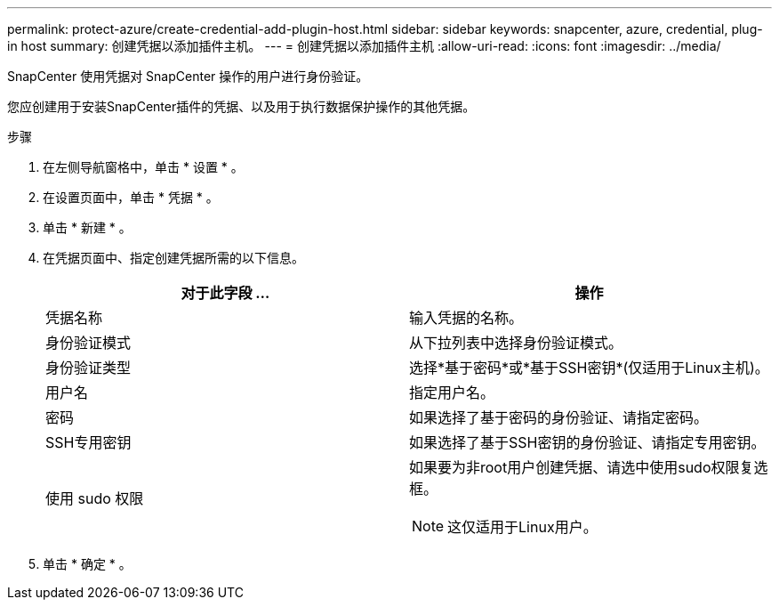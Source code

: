 ---
permalink: protect-azure/create-credential-add-plugin-host.html 
sidebar: sidebar 
keywords: snapcenter, azure, credential, plug-in host 
summary: 创建凭据以添加插件主机。 
---
= 创建凭据以添加插件主机
:allow-uri-read: 
:icons: font
:imagesdir: ../media/


[role="lead"]
SnapCenter 使用凭据对 SnapCenter 操作的用户进行身份验证。

您应创建用于安装SnapCenter插件的凭据、以及用于执行数据保护操作的其他凭据。

.步骤
. 在左侧导航窗格中，单击 * 设置 * 。
. 在设置页面中，单击 * 凭据 * 。
. 单击 * 新建 * 。
. 在凭据页面中、指定创建凭据所需的以下信息。
+
|===
| 对于此字段 ... | 操作 


 a| 
凭据名称
 a| 
输入凭据的名称。



 a| 
身份验证模式
 a| 
从下拉列表中选择身份验证模式。



 a| 
身份验证类型
 a| 
选择*基于密码*或*基于SSH密钥*(仅适用于Linux主机)。



 a| 
用户名
 a| 
指定用户名。



 a| 
密码
 a| 
如果选择了基于密码的身份验证、请指定密码。



 a| 
SSH专用密钥
 a| 
如果选择了基于SSH密钥的身份验证、请指定专用密钥。



 a| 
使用 sudo 权限
 a| 
如果要为非root用户创建凭据、请选中使用sudo权限复选框。


NOTE: 这仅适用于Linux用户。

|===
. 单击 * 确定 * 。

